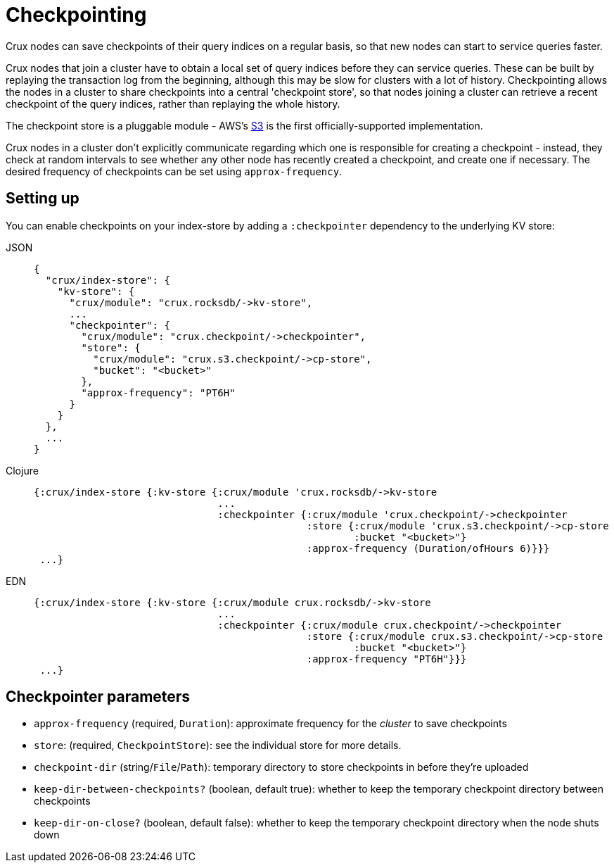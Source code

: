 = Checkpointing

Crux nodes can save checkpoints of their query indices on a regular basis, so that new nodes can start to service queries faster.

Crux nodes that join a cluster have to obtain a local set of query indices before they can service queries.
These can be built by replaying the transaction log from the beginning, although this may be slow for clusters with a lot of history.
Checkpointing allows the nodes in a cluster to share checkpoints into a central 'checkpoint store', so that nodes joining a cluster can retrieve a recent checkpoint of the query indices, rather than replaying the whole history.

The checkpoint store is a pluggable module - AWS's xref::s3.adoc#checkpoint-store[S3] is the first officially-supported implementation.

Crux nodes in a cluster don't explicitly communicate regarding which one is responsible for creating a checkpoint - instead, they check at random intervals to see whether any other node has recently created a checkpoint, and create one if necessary.
The desired frequency of checkpoints can be set using `approx-frequency`.

== Setting up

You can enable checkpoints on your index-store by adding a `:checkpointer` dependency to the underlying KV store:

[tabs]
====
JSON::
+
[source,json]
----
{
  "crux/index-store": {
    "kv-store": {
      "crux/module": "crux.rocksdb/->kv-store",
      ...
      "checkpointer": {
        "crux/module": "crux.checkpoint/->checkpointer",
        "store": {
          "crux/module": "crux.s3.checkpoint/->cp-store",
          "bucket": "<bucket>"
        },
        "approx-frequency": "PT6H"
      }
    }
  },
  ...
}
----

Clojure::
+
[source,clojure]
----
{:crux/index-store {:kv-store {:crux/module 'crux.rocksdb/->kv-store
                               ...
                               :checkpointer {:crux/module 'crux.checkpoint/->checkpointer
                                              :store {:crux/module 'crux.s3.checkpoint/->cp-store
                                                      :bucket "<bucket>"}
                                              :approx-frequency (Duration/ofHours 6)}}}
 ...}
----

EDN::
+
[source,clojure]
----
{:crux/index-store {:kv-store {:crux/module crux.rocksdb/->kv-store
                               ...
                               :checkpointer {:crux/module crux.checkpoint/->checkpointer
                                              :store {:crux/module crux.s3.checkpoint/->cp-store
                                                      :bucket "<bucket>"}
                                              :approx-frequency "PT6H"}}}
 ...}
----
====

== Checkpointer parameters

* `approx-frequency` (required, `Duration`): approximate frequency for the _cluster_ to save checkpoints
* `store`: (required, `CheckpointStore`): see the individual store for more details.
* `checkpoint-dir` (string/`File`/`Path`): temporary directory to store checkpoints in before they're uploaded
* `keep-dir-between-checkpoints?` (boolean, default true): whether to keep the temporary checkpoint directory between checkpoints
* `keep-dir-on-close?` (boolean, default false): whether to keep the temporary checkpoint directory when the node shuts down
